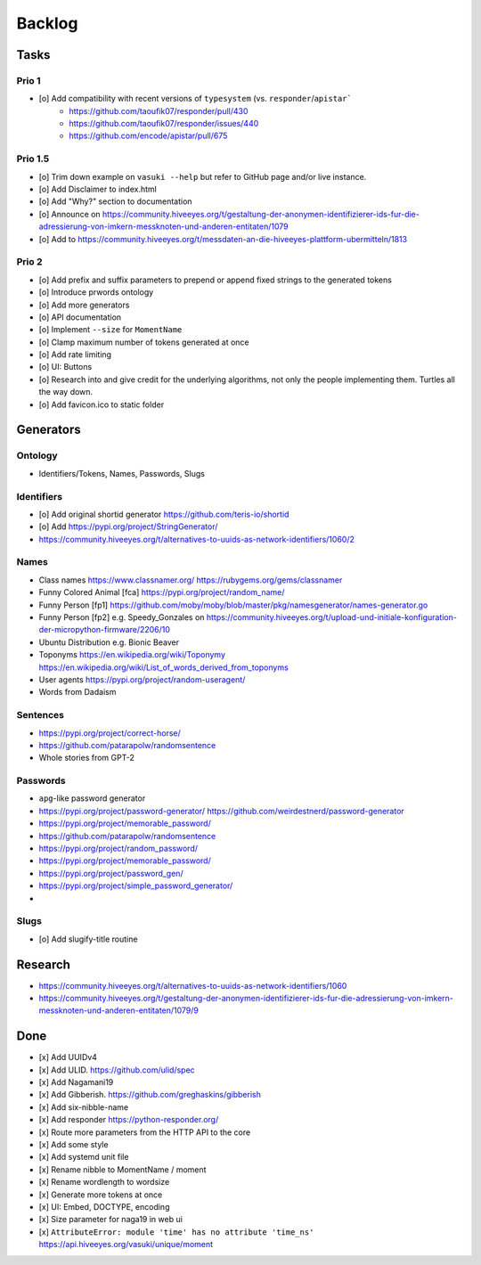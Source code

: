 #######
Backlog
#######


Tasks
=====

Prio 1
------
- [o] Add compatibility with recent versions of ``typesystem`` (vs. ``responder``/``apistar```
    - https://github.com/taoufik07/responder/pull/430
    - https://github.com/taoufik07/responder/issues/440
    - https://github.com/encode/apistar/pull/675

Prio 1.5
--------
- [o] Trim down example on ``vasuki --help`` but refer to
  GitHub page and/or live instance.
- [o] Add Disclaimer to index.html
- [o] Add "Why?" section to documentation
- [o] Announce on https://community.hiveeyes.org/t/gestaltung-der-anonymen-identifizierer-ids-fur-die-adressierung-von-imkern-messknoten-und-anderen-entitaten/1079
- [o] Add to https://community.hiveeyes.org/t/messdaten-an-die-hiveeyes-plattform-ubermitteln/1813

Prio 2
------
- [o] Add prefix and suffix parameters to prepend or append
  fixed strings to the generated tokens
- [o] Introduce prwords ontology
- [o] Add more generators
- [o] API documentation
- [o] Implement ``--size`` for ``MomentName``
- [o] Clamp maximum number of tokens generated at once
- [o] Add rate limiting
- [o] UI: Buttons
- [o] Research into and give credit for the underlying algorithms,
  not only the people implementing them. Turtles all the way down.
- [o] Add favicon.ico to static folder


Generators
==========

Ontology
--------
- Identifiers/Tokens, Names, Passwords, Slugs

Identifiers
-----------
- [o] Add original shortid generator
  https://github.com/teris-io/shortid
- [o] Add https://pypi.org/project/StringGenerator/
- https://community.hiveeyes.org/t/alternatives-to-uuids-as-network-identifiers/1060/2

Names
-----
- Class names
  https://www.classnamer.org/
  https://rubygems.org/gems/classnamer
- Funny Colored Animal [fca]
  https://pypi.org/project/random_name/
- Funny Person [fp1]
  https://github.com/moby/moby/blob/master/pkg/namesgenerator/names-generator.go
- Funny Person [fp2]
  e.g. Speedy_Gonzales on https://community.hiveeyes.org/t/upload-und-initiale-konfiguration-der-micropython-firmware/2206/10
- Ubuntu Distribution
  e.g. Bionic Beaver
- Toponyms
  https://en.wikipedia.org/wiki/Toponymy
  https://en.wikipedia.org/wiki/List_of_words_derived_from_toponyms
- User agents
  https://pypi.org/project/random-useragent/
- Words from Dadaism

Sentences
---------
- https://pypi.org/project/correct-horse/
- https://github.com/patarapolw/randomsentence
- Whole stories from GPT-2

Passwords
---------
- ``apg``-like password generator
- https://pypi.org/project/password-generator/
  https://github.com/weirdestnerd/password-generator
- https://pypi.org/project/memorable_password/
- https://github.com/patarapolw/randomsentence
- https://pypi.org/project/random_password/
- https://pypi.org/project/memorable_password/
- https://pypi.org/project/password_gen/
- https://pypi.org/project/simple_password_generator/
-

Slugs
-----
- [o] Add slugify-title routine



Research
========
- https://community.hiveeyes.org/t/alternatives-to-uuids-as-network-identifiers/1060
- https://community.hiveeyes.org/t/gestaltung-der-anonymen-identifizierer-ids-fur-die-adressierung-von-imkern-messknoten-und-anderen-entitaten/1079/9

Done
====
- [x] Add UUIDv4
- [x] Add ULID. https://github.com/ulid/spec
- [x] Add Nagamani19
- [x] Add Gibberish. https://github.com/greghaskins/gibberish
- [x] Add six-nibble-name
- [x] Add responder
  https://python-responder.org/
- [x] Route more parameters from the HTTP API to the core
- [x] Add some style
- [x] Add systemd unit file
- [x] Rename nibble to MomentName / moment
- [x] Rename wordlength to wordsize
- [x] Generate more tokens at once
- [x] UI: Embed, DOCTYPE, encoding
- [x] Size parameter for naga19 in web ui
- [x] ``AttributeError: module 'time' has no attribute 'time_ns'``
  https://api.hiveeyes.org/vasuki/unique/moment
